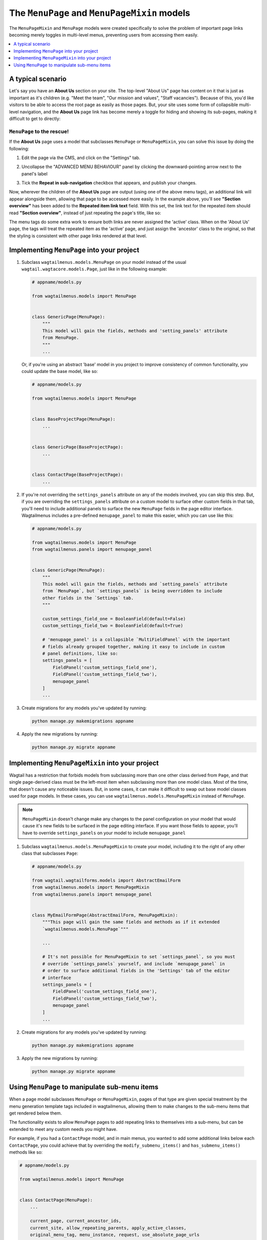 
.. _menupage_and_menupagemixin:

=============================================
The ``MenuPage`` and ``MenuPageMixin`` models
=============================================

The ``MenuPageMixin`` and ``MenuPage`` models were created specifically to solve the problem of important page links becoming merely toggles in multi-level menus, preventing users from accessing them easily.

.. contents::
    :local:
    :depth: 1


A typical scenario
==================

Let's say you have an **About Us** section on your site. The top-level "About Us" page has content on it that is just as important as it's children (e.g. "Meet the team", "Our mission and values", "Staff vacancies"). Because of this, you'd like visitors to be able to access the root page as easily as those pages. But, your site uses some form of collapsible multi-level navigation, and the **About Us** page link has become merely a toggle for hiding and showing its sub-pages, making it difficult to get to directly:

.. image:: _static/images/no-repeating-item.png
    :alt: Screenshot showing a multi-level navigation where a parent page becomes a toggle for accessing children


``MenuPage`` to the rescue!
---------------------------

If the **About Us** page uses a model that subclasses ``MenuPage`` or ``MenuPageMixin``, you can solve this issue by doing the following:

1.  Edit the page via the CMS, and click on the "Settings" tab.

2.  Uncollapse the "ADVANCED MENU BEHAVIOUR" panel by clicking the
    downward-pointing arrow next to the panel's label

    .. image:: _static/images/wagtailmenus-menupage-settings-collapsed.png
        :alt: Screenshot showing the collapsed 'advanced menu behaviour' panel in the editor interface
    
3.  Tick the **Repeat in sub-navigation** checkbox that appears, and publish
    your changes. 

    .. image:: _static/images/wagtailmenus-menupage-settings-visible.png
        :alt: Screenshot show the expanded 'advanced menu behaviour' panel

Now, wherever the children of the **About Us** page are output (using one of the above menu tags), an additional link will appear alongside them, allowing that page to be accessed more easily. In the example above, you'll see **"Section overview"** has been added to the **Repeated item link text** field. With this set, the link text for the repeated item should read **"Section overview"**, instead of just repeating the page's title, like so:

.. image:: _static/images/repeating-item.png
    :alt: Screenshot showing the repeated nav item appearing in a rendered menu

The menu tags do some extra work to ensure both links are never assigned the 'active' class. When on the 'About Us' page, the tags will treat the repeated item as the 'active' page, and just assign the 'ancestor' class to the original, so that the styling is consistent with other page links rendered at that level.


.. _implementing_menupage:

Implementing ``MenuPage`` into your project
=========================================== 

1.  Subclass ``wagtailmenus.models.MenuPage`` on your model instead of the
    usual ``wagtail.wagtacore.models.Page``, just like in the following
    example: 

    .. code-block:: python
        
        # appname/models.py

        from wagtailmenus.models import MenuPage


        class GenericPage(MenuPage):
            """
            This model will gain the fields, methods and 'setting_panels' attribute
            from MenuPage.
            """
            ...


    Or, if you're using an abstract 'base' model in you project to improve consistency of common functionality, you could update the base model, like so:

    .. code-block:: python
        
        # appname/models.py

        from wagtailmenus.models import MenuPage


        class BaseProjectPage(MenuPage):
            ...


        class GenericPage(BaseProjectPage):
            ...


        class ContactPage(BaseProjectPage):
            ...


2.  If you're not overriding the ``settings_panels`` attribute on any of the
    models involved, you can skip this step. But, if you are overriding the
    ``settings_panels`` attribute on a custom model to surface other custom
    fields in that tab, you'll need to include additional panels to surface the
    new ``MenuPage`` fields in the page editor interface. Wagtailmenus includes a pre-defined ``menupage_panel`` to make this easier, which you can use like
    this:

    .. code-block:: python
        
        # appname/models.py

        from wagtailmenus.models import MenuPage
        from wagtailmenus.panels import menupage_panel


        class GenericPage(MenuPage):
            """
            This model will gain the fields, methods and `setting_panels` attribute
            from `MenuPage`, but `settings_panels` is being overridden to include
            other fields in the `Settings` tab.
            """

            custom_settings_field_one = BooleanField(default=False)
            custom_settings_field_two = BooleanField(default=True)

            # 'menupage_panel' is a collapsible `MultiFieldPanel` with the important
            # fields already grouped together, making it easy to include in custom
            # panel definitions, like so:
            settings_panels = [
                FieldPanel('custom_settings_field_one'),
                FieldPanel('custom_settings_field_two'),
                menupage_panel
            ]
            ...

3.  Create migrations for any models you've updated by running:
    
    .. code-block:: console

        python manage.py makemigrations appname

4.  Apply the new migrations by running:

    .. code-block:: console

        python manage.py migrate appname


.. _implementing_menupagemixin:

Implementing ``MenuPageMixin`` into your project
================================================

Wagtail has a restriction that forbids models from subclassing more than one other class derived from ``Page``, and that single page-derived class must be the left-most item when subclassing more than one model class. Most of the time, that doesn't cause any noticeable issues. But, in some cases, it can make it difficult to swap out base model classes used for page models. In these cases, you can use ``wagtailmenus.models.MenuPageMixin`` instead of ``MenuPage``. 

.. NOTE::
    ``MenuPageMixin`` doesn't change make any changes to the panel configuration on your model that would cause it's new fields to be surfaced in the page editing interface. If you want those fields to appear, you'll have to override ``settings_panels`` on your model to include ``menupage_panel``


1.   Subclass ``wagtailmenus.models.MenuPageMixin`` to create your model, including it to the right of any other class that subclasses ``Page``: 

    .. code-block:: python
        
        # appname/models.py

        from wagtail.wagtailforms.models import AbstractEmailForm
        from wagtailmenus.models import MenuPageMixin
        from wagtailmenus.panels import menupage_panel


        class MyEmailFormPage(AbstractEmailForm, MenuPageMixin):
            """This page will gain the same fields and methods as if it extended
            `wagtailmenus.models.MenuPage`"""

            ...

            # It's not possible for MenuPageMixin to set `settings_panel`, so you must
            # override `settings_panels` yourself, and include `menupage_panel` in
            # order to surface additional fields in the 'Settings' tab of the editor
            # interface
            settings_panels = [
                FieldPanel('custom_settings_field_one'),
                FieldPanel('custom_settings_field_two'),
                menupage_panel
            ]
            ...

2.   Create migrations for any models you've updated by running:
    
    .. code-block:: console

        python manage.py makemigrations appname

3.   Apply the new migrations by running:

    .. code-block:: console

        python manage.py migrate appname


.. _manipulating_submenu_items:

Using ``MenuPage`` to manipulate sub-menu items
=================================================

When a page model subclasses ``MenuPage`` or ``MenuPageMixin``, pages of that type are given special treatment by the menu generation template tags included in wagtailmenus, allowing them to make changes to the sub-menu items that get rendered below them.

The functionality exists to allow ``MenuPage`` pages to add repeating links to themselves into a sub-menu, but can be extended to meet any custom needs you might have. 

For example, if you had a ``ContactPage`` model, and in main menus, you wanted to add some additional links below each ``ContactPage``,  you could achieve that by overriding the ``modify_submenu_items()`` and ``has_submenu_items()`` methods like so:

.. code-block:: python
    
    # appname/models.py

    from wagtailmenus.models import MenuPage


    class ContactPage(MenuPage):
        ...
        
        current_page, current_ancestor_ids, 
        current_site, allow_repeating_parents, apply_active_classes,
        original_menu_tag, menu_instance, request, use_absolute_page_urls

        def modify_submenu_items(self, menu_items, **kwargs):
            """
            If rendering a 'main_menu', add some additional menu items to the end
            of the list that link to various anchored sections on the same page.

            We're only making use 'original_menu_tag' and 'current_site' in this 
            example, but `kwargs` should have all of the following keys:

            * 'current_page'
            * 'current_ancestor_ids'
            * 'current_site'
            * 'allow_repeating_parents'
            * 'apply_active_classes'
            * 'original_menu_tag'
            * 'menu_instance'
            * 'request'
            * 'use_absolute_page_urls'
            """

            # Start by applying default modifications
            menu_items = super(ContactPage, self).modify_submenu_items(menu_items, **kwargs)

            if kwargs['original_menu_tag'] == 'main_menu':
                base_url = self.relative_url(kwargs['current_site'])
                """
                Additional menu items can be objects with the necessary attributes,
                or simple dictionaries. `href` is used for the link URL, and `text`
                is the text displayed for each link. Below, I've also used
                `active_class` to add some additional CSS classes to these items,
                so that I can target them with additional CSS  
                """
                menu_items.extend((
                    {
                        'text': 'Get support',
                        'href': base_url + '#support',
                        'active_class': 'support',
                    },
                    {
                        'text': 'Speak to someone',
                        'href': base_url + '#call',
                        'active_class': 'call',
                    },
                    {
                        'text': 'Map & directions',
                        'href': base_url + '#map',
                        'active_class': 'map',
                    },
                ))
            return menu_items

        def has_submenu_items(self, **kwargs):
            """
            Because `modify_submenu_items` is being used to add additional menu
            items, we need to indicate in menu templates that `ContactPage` objects
            do have submenu items in main menus, even if they don't have children
            pages.

            We're only making use 'original_menu_tag' in this example, but 
            `kwargs` should have all of the following keys:

            * 'current_page'
            * 'allow_repeating_parents'
            * 'original_menu_tag'
            * 'menu_instance'
            * 'request'
            """

            if kwargs['original_menu_tag'] == 'main_menu':
                return True
            # Resort to default behaviour
            return super(ContactPage, self).has_submenu_items(**kwargs)

The above changes would result in the following HTML output when rendering a ``ContactPage`` instance in a main menu:

.. code-block:: html

    ...
    <li class=" dropdown">
        <a href="/contact-us/" class="dropdown-toggle" id="ddtoggle_18" data-toggle="dropdown" aria-haspopup="true" aria-expanded="false">Contact us <span class="caret"></span></a>
        <ul class="dropdown-menu" aria-labelledby="ddtoggle_18">
            <li class="support"><a href="/contact-us/#support">Get support</a></li>
            <li class="call"><a href="/contact-us/#call">Speak to someone</a></li>
            <li class="map"><a href="/contact-us/#map">Map &amp; directions</a></li>
        </ul>
    </li>
    ...


You can also modify sub-menu items based on field values for specific instances, rather than doing the same for every page of the same type. Here's another example:

.. code-block:: python
    
    # appname/models.py

    from django.db import models
    from wagtailmenus.models import MenuPage

    class SectionRootPage(MenuPage):
        add_submenu_item_for_news = models.BooleanField(default=False)

        def modify_submenu_items(
            self, menu_items, current_page, current_ancestor_ids, current_site,
            allow_repeating_parents, apply_active_classes, original_menu_tag='',
            menu_instance, request, use_absolute_page_urls
        ):
            menu_items = super(SectionRootPage,self).modify_menu_items(
                menu_items, current_page, current_ancestor_ids, 
                current_site, allow_repeating_parents, apply_active_classes,
                original_menu_tag, menu_instance, request, use_absolute_page_urls)
            
            if self.add_submenu_item_for_news:
                menu_items.append({
                    'href': '/news/',
                    'text': 'Read the news',
                    'active_class': 'news-link',
                })
            return menu_items

        def has_submenu_items(
            self, current_page, allow_repeating_parents, original_menu_tag,
            menu_instance, request
        ):
            
            if self.add_submenu_item_for_news:
                return True
            return super(SectionRootPage, self).has_submenu_items(
                current_page, allow_repeating_parents, original_menu_tag,
                menu_instance, request)

.. NOTE:: 
    If you're overriding ``modify_submenu_items()``, please ensure that 'repeated menu items' are still added as the first item in the returned ``menu_items`` list. If not, active class highlighting might not work as expected.
